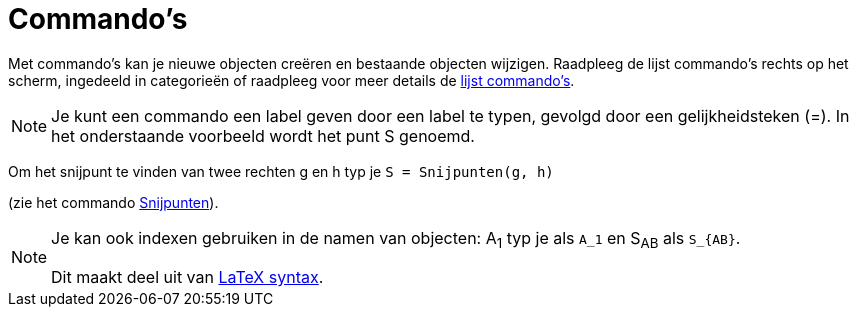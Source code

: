 = Commando's
:page-en: Commands
ifdef::env-github[:imagesdir: /nl/modules/ROOT/assets/images]

Met commando's kan je nieuwe objecten creëren en bestaande objecten wijzigen. Raadpleeg de lijst commando's rechts op
het scherm, ingedeeld in categorieën of raadpleeg voor meer details de
http://wiki.geogebra.org/nl/Categorie:Commando%27s[lijst commando's].

[NOTE]
====

Je kunt een commando een label geven door een label te typen, gevolgd door een gelijkheidsteken (=). In het onderstaande
voorbeeld wordt het punt S genoemd.

====

[EXAMPLE]
====

Om het snijpunt te vinden van twee rechten g en h typ je `++S = Snijpunten(g, h)++`

(zie het commando xref:/commands/Snijpunten.adoc[Snijpunten]).

====

[NOTE]
====

Je kan ook indexen gebruiken in de namen van objecten: A~1~ typ je als `++A_1++` en S~AB~ als `++S_{AB}++`.

Dit maakt deel uit van xref:/LaTeX.adoc[LaTeX syntax].

====
